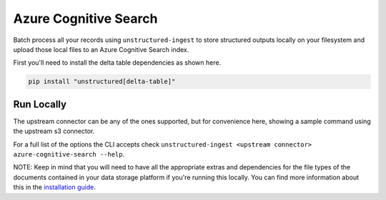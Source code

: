 Azure Cognitive Search
==========
Batch process all your records using ``unstructured-ingest`` to store structured outputs locally on your filesystem and upload those local files to an Azure Cognitive Search index.

First you'll need to install the delta table dependencies as shown here.

.. code:: shell

  pip install "unstructured[delta-table]"

Run Locally
-----------
The upstream connector can be any of the ones supported, but for convenience here, showing a sample command using the
upstream s3 connector.

.. tabs::

   .. tab:: Shell

      .. code:: shell

        unstructured-ingest \
            s3 \
             --remote-url s3://utic-dev-tech-fixtures/small-pdf-set/ \
             --anonymous \
             --output-dir s3-small-batch-output-to-azure \
             --num-processes 2 \
             --verbose \
            --strategy fast \
            azure-cognitive-search \
            --key "$AZURE_SEARCH_API_KEY" \
            --endpoint "$AZURE_SEARCH_ENDPOINT" \
            --index utic-test-ingest-fixtures-output

   .. tab:: Python

      .. code:: python

        import os
        import subprocess

        command = [
            "unstructured-ingest",
            "s3",
            "--remote-url", "s3://utic-dev-tech-fixtures/small-pdf-set/",
            "--anonymous",
            "--output-dir", "s3-small-batch-output-to-azure",
            "--num-processes", "2",
            "--verbose",
            "--strategy", "fast",
            "azure-cognitive-search",
            "--key", os.getenv("AZURE_SEARCH_API_KEY"),
            "--endpoint", os.getenv("$AZURE_SEARCH_ENDPOINT"),
            "--index", "utic-test-ingest-fixtures-output",
        ]

        # Run the command
        process = subprocess.Popen(command, stdout=subprocess.PIPE)
        output, error = process.communicate()

        # Print output
        if process.returncode == 0:
            print("Command executed successfully. Output:")
            print(output.decode())
        else:
            print("Command failed. Error:")
            print(error.decode())


For a full list of the options the CLI accepts check ``unstructured-ingest <upstream connector> azure-cognitive-search --help``.

NOTE: Keep in mind that you will need to have all the appropriate extras and dependencies for the file types of the documents contained in your data storage platform if you're running this locally. You can find more information about this in the `installation guide <https://unstructured-io.github.io/unstructured/installing.html>`_.
